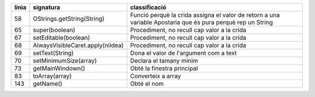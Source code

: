 +-------+----------------------------------+---------------------------------------------+
| línia | signatura                        | classificació                               |
+=======+==================================+=============================================+
| 58    | OStrings.getString(String)       | Funció perquè la crida                      |
|       |                                  | assigna el valor de retorn a una variable   |
|       |                                  | Apostaria que és pura perquè rep un String  |
+-------+----------------------------------+---------------------------------------------+
| 65    | super(boolean)                   | Procediment, no recull cap valor a la crida |
+-------+----------------------------------+---------------------------------------------+
| 67    | setEditable(boolean)             | Procediment, no recull cap valor a la crida |
+-------+----------------------------------+---------------------------------------------+
| 68    | AlwaysVisibleCaret.apply(niIdea) | Procediment, no recull cap valor a la crida |
+-------+----------------------------------+---------------------------------------------+
| 69    | setText(String)                  | Dona el valor de l'argument com a text      |
+-------+----------------------------------+---------------------------------------------+
| 70    | setMinimumSize(array)            | Declara el tamany minim                     |
+-------+----------------------------------+---------------------------------------------+
| 73    | getMainWindown()                 | Obté la finestra principal                  |
+-------+----------------------------------+---------------------------------------------+
| 83    | toArray(array)                   | Converteix a array                          |
+-------+----------------------------------+---------------------------------------------+
| 143   | getName()                        | Obté el nom                                 |
+-------+----------------------------------+---------------------------------------------+
